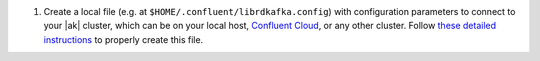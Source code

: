 #. Create a local file (e.g. at ``$HOME/.confluent/librdkafka.config``) with configuration parameters to connect to your |ak| cluster, which can be on your local host, `Confluent Cloud <https://www.confluent.io/confluent-cloud/?utm_source=github&utm_medium=demo&utm_campaign=ch.examples_type.community_content.clients-ccloud>`__, or any other cluster. Follow `these detailed instructions <https://github.com/confluentinc/configuration-templates/tree/master/README.md>`__ to properly create this file.

